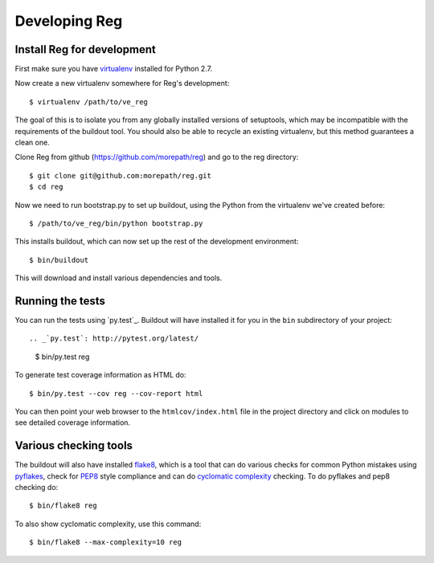 Developing Reg
==============

Install Reg for development
---------------------------

First make sure you have virtualenv_ installed for Python 2.7.

.. _virtualenv: https://pypi.python.org/pypi/virtualenv

Now create a new virtualenv somewhere for Reg's development::

  $ virtualenv /path/to/ve_reg

The goal of this is to isolate you from any globally installed
versions of setuptools, which may be incompatible with the
requirements of the buildout tool. You should also be able to recycle
an existing virtualenv, but this method guarantees a clean one.

Clone Reg from github (https://github.com/morepath/reg) and go to the
reg directory::

  $ git clone git@github.com:morepath/reg.git
  $ cd reg

Now we need to run bootstrap.py to set up buildout, using the Python from the
virtualenv we've created before::

  $ /path/to/ve_reg/bin/python bootstrap.py

This installs buildout, which can now set up the rest of the development
environment::

  $ bin/buildout

This will download and install various dependencies and tools.

Running the tests
-----------------

You can run the tests using `py.test`_. Buildout will have installed
it for you in the ``bin`` subdirectory of your project::

.. _`py.test`: http://pytest.org/latest/

  $ bin/py.test reg

To generate test coverage information as HTML do::

  $ bin/py.test --cov reg --cov-report html

You can then point your web browser to the ``htmlcov/index.html`` file
in the project directory and click on modules to see detailed coverage
information.

Various checking tools
----------------------

The buildout will also have installed flake8_, which is a tool that
can do various checks for common Python mistakes using pyflakes_,
check for PEP8_ style compliance and can do `cyclomatic complexity`_
checking. To do pyflakes and pep8 checking do::

  $ bin/flake8 reg

.. _flake8: https://pypi.python.org/pypi/flake8

.. _pyflakes: https://pypi.python.org/pypi/pyflakes

.. _pep8: http://www.python.org/dev/peps/pep-0008/

.. _`cyclomatic complexity`: https://en.wikipedia.org/wiki/Cyclomatic_complexity

To also show cyclomatic complexity, use this command::

  $ bin/flake8 --max-complexity=10 reg
